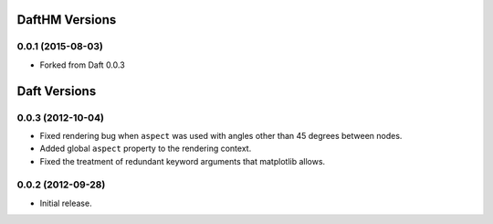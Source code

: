 .. :changelog:

DaftHM Versions
===============

0.0.1 (2015-08-03)
------------------

- Forked from Daft 0.0.3

Daft Versions
=============

0.0.3 (2012-10-04)
------------------

- Fixed rendering bug when ``aspect`` was used with angles other than 45
  degrees between nodes.
- Added global ``aspect`` property to the rendering context.
- Fixed the treatment of redundant keyword arguments that matplotlib
  allows.


0.0.2 (2012-09-28)
------------------
- Initial release.
